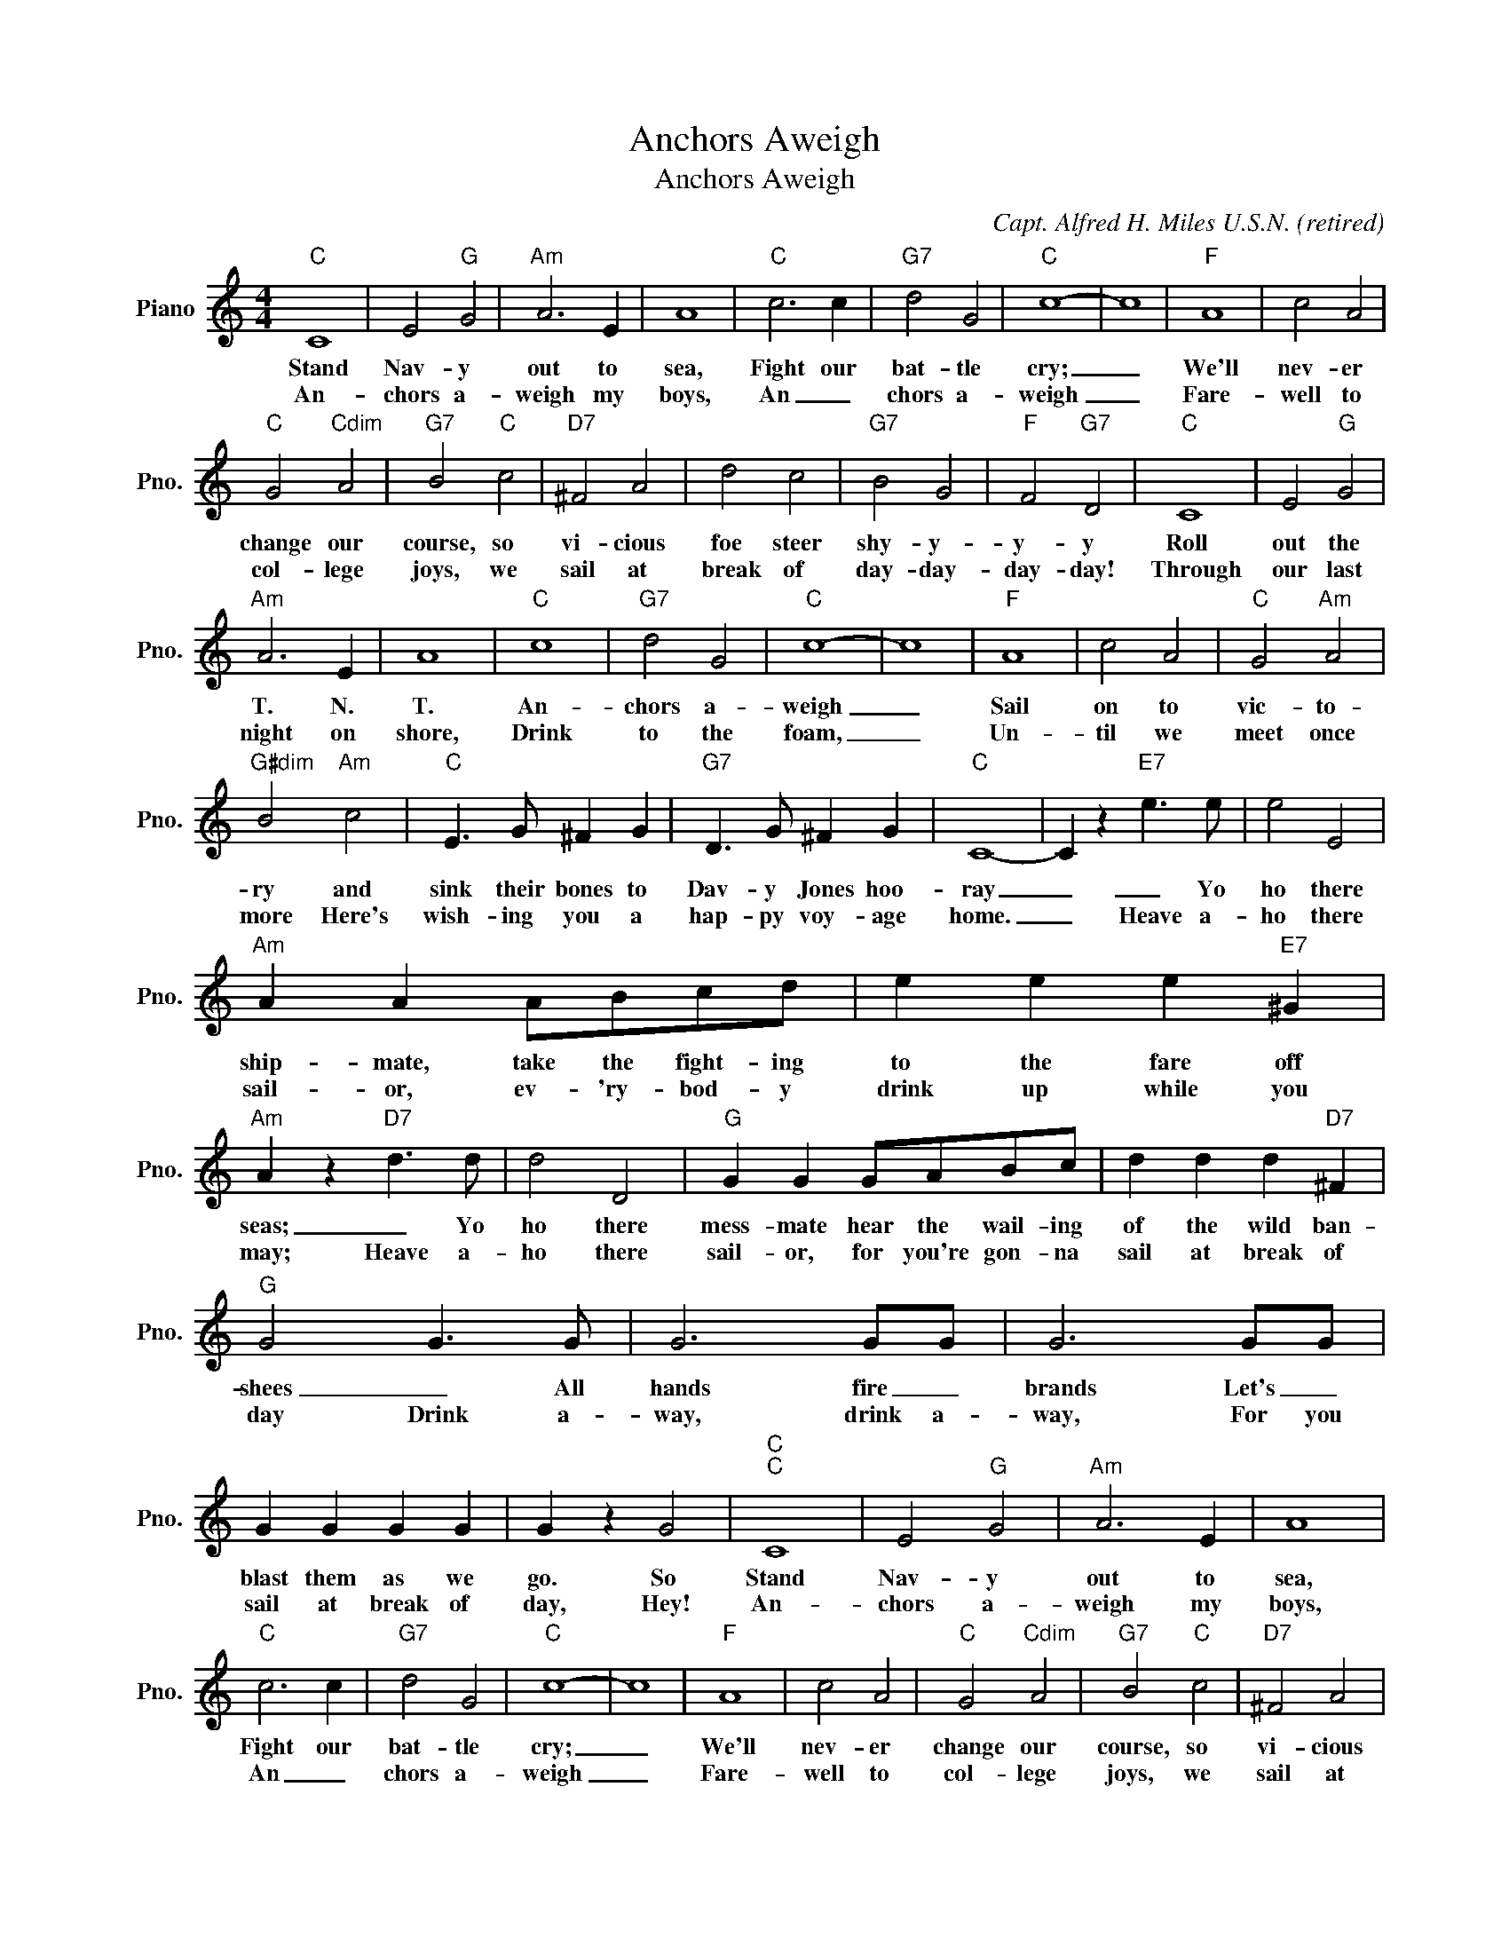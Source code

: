 X:1
T:Anchors Aweigh
T:Anchors Aweigh
C:Capt. Alfred H. Miles U.S.N. (retired)
Z:All Rights Reserved
L:1/4
M:4/4
K:C
V:1 treble nm="Piano" snm="Pno."
%%MIDI program 0
%%MIDI control 7 100
%%MIDI control 10 64
V:1
"C" C4 | E2"G" G2 |"Am" A3 E | A4 |"C" c3 c |"G7" d2 G2 |"C" c4- | c4 |"F" A4 | c2 A2 | %10
w: Stand|Nav- y|out to|sea,|Fight our|bat- tle|cry;|_|We'll|nev- er|
w: An-|chors a-|weigh my|boys,|An _|chors a-|weigh|_|Fare-|well to|
"C" G2"Cdim" A2 |"G7" B2"C" c2 |"D7" ^F2 A2 | d2 c2 |"G7" B2 G2 |"F" F2"G7" D2 |"C" C4 | E2"G" G2 | %18
w: change our|course, so|vi- cious|foe steer|shy- y-|y- y|Roll|out the|
w: col- lege|joys, we|sail at|break of|day- day-|day- day!|Through|our last|
"Am" A3 E | A4 |"C" c4 |"G7" d2 G2 |"C" c4- | c4 |"F" A4 | c2 A2 |"C" G2"Am" A2 | %27
w: T. N.|T.|An-|chors a-|weigh|_|Sail|on to|vic- to-|
w: night on|shore,|Drink|to the|foam,|_|Un-|til we|meet once|
"G#dim" B2"Am" c2 |"C" E3/2 G/ ^F G |"G7" D3/2 G/ ^F G |"C" C4- | C z"E7" e3/2 e/ | e2 E2 | %33
w: ry and|sink their bones to|Dav- y Jones hoo-|ray|_ _ Yo|ho there|
w: more Here's|wish- ing you a|hap- py voy- age|home.|_ Heave a-|ho there|
"Am" A A A/B/c/d/ | e e e"E7" ^G |"Am" A z"D7" d3/2 d/ | d2 D2 |"G" G G G/A/B/c/ | d d d"D7" ^F | %39
w: ship- mate, take the fight- ing|to the fare off|seas; _ Yo|ho there|mess- mate hear the wail- ing|of the wild ban-|
w: sail- or, ev- 'ry- bod- y|drink up while you|may; Heave a-|ho there|sail- or, for you're gon- na|sail at break of|
"G" G2 G3/2 G/ | G3 G/G/ | G3 G/G/ | G G G G | G z G2 |"C""C" C4 | E2"G" G2 |"Am" A3 E | A4 | %48
w: shees _ All|hands fire _|brands Let's _|blast them as we|go. So|Stand|Nav- y|out to|sea,|
w: day Drink a-|way, drink a-|way, For you|sail at break of|day, Hey!|An-|chors a-|weigh my|boys,|
"C" c3 c |"G7" d2 G2 |"C" c4- | c4 |"F" A4 | c2 A2 |"C" G2"Cdim" A2 |"G7" B2"C" c2 |"D7" ^F2 A2 | %57
w: Fight our|bat- tle|cry;|_|We'll|nev- er|change our|course, so|vi- cious|
w: An _|chors a-|weigh|_|Fare-|well to|col- lege|joys, we|sail at|
 d2 c2 |"G7" B2 G2 |"F" F2"G7" D2 |"C" C4 | E2"G" G2 |"Am" A3 E | A4 |"C" c4 |"G7" d2 G2 |"C" c4- | %67
w: foe steer|shy- y-|y- y|Roll|out the|T. N.|T.|An-|chors a-|weigh|
w: break of|day- day-|day- day!|Through|our last|night on|shore,|Drink|to the|foam,|
 c4 |"F" A4 | c2 A2 |"C" G2"Am" A2 |"G#dim" B2"Am" c2 |"C" E3/2 G/ ^F G |"G7" D3/2 G/ ^F G | %74
w: _|Sail|on to|vic- to-|ry and|sink their bones to|Dav- y Jones hoo-|
w: _|Un-|til we|meet once|more Here's|wish- ing you a|hap- py voy- age|
"C" c4- | c z z2 |] %76
w: ray|_|
w: home.|_|

